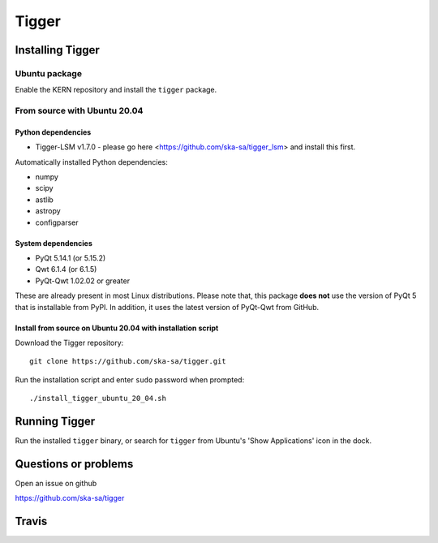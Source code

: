 ======
Tigger
======

.. image:: https://user-images.githubusercontent.com/7116312/113705452-5ac51d00-96d5-11eb-8087-5d2a8ccad99a.png

Installing Tigger
=================

Ubuntu package
--------------

Enable the KERN repository and install the ``tigger`` package.

From source with Ubuntu 20.04
-----------------------------

Python dependencies
^^^^^^^^^^^^^^^^^^^

* Tigger-LSM v1.7.0 - please go here <https://github.com/ska-sa/tigger_lsm> and install this first.

Automatically installed Python dependencies:

* numpy
* scipy
* astlib
* astropy
* configparser

System dependencies
^^^^^^^^^^^^^^^^^^^

* PyQt 5.14.1 (or 5.15.2)
* Qwt 6.1.4 (or 6.1.5)
* PyQt-Qwt 1.02.02 or greater

These are already present in most Linux distributions. Please note that, this package **does not** use the version of PyQt 5 that is installable from PyPI. In addition, it uses the latest version of PyQt-Qwt from GitHub.

Install from source on Ubuntu 20.04 with installation script
^^^^^^^^^^^^^^^^^^^^^^^^^^^^^^^^^^^^^^^^^^^^^^^^^^^^^^^^^^^^

Download the Tigger repository::

    git clone https://github.com/ska-sa/tigger.git

Run the installation script and enter ``sudo`` password when prompted::

    ./install_tigger_ubuntu_20_04.sh

Running Tigger
==============

Run the installed ``tigger`` binary, or search for ``tigger`` from Ubuntu's 'Show Applications' icon in the dock.

Questions or problems
=====================

Open an issue on github

https://github.com/ska-sa/tigger


Travis
======

.. image:: https://travis-ci.org/ska-sa/tigger.svg?branch=master
    :target: https://travis-ci.org/ska-sa/tigger
